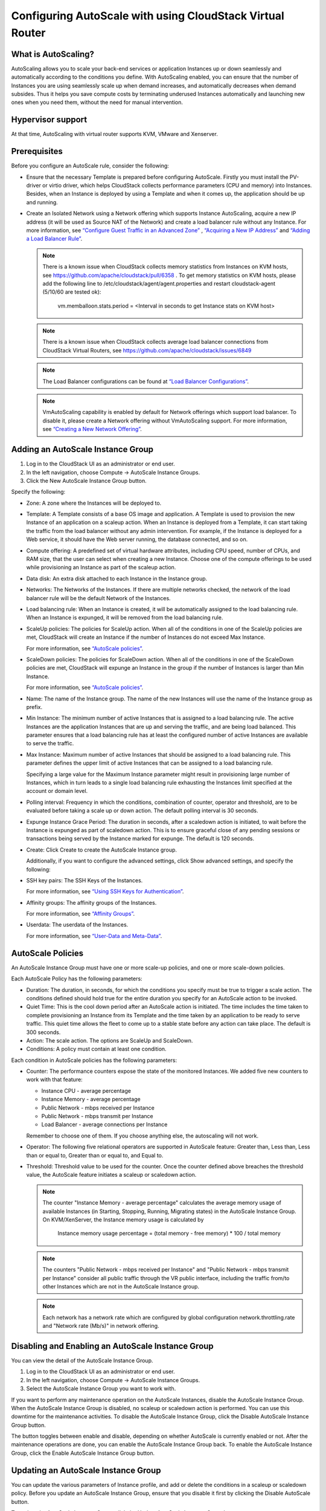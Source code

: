 .. Licensed to the Apache Software Foundation (ASF) under one
   or more contributor license agreements.  See the NOTICE file
   distributed with this work for additional information#
   regarding copyright ownership.  The ASF licenses this file
   to you under the Apache License, Version 2.0 (the
   "License"); you may not use this file except in compliance
   with the License.  You may obtain a copy of the License at
   http://www.apache.org/licenses/LICENSE-2.0
   Unless required by applicable law or agreed to in writing,
   software distributed under the License is distributed on an
   "AS IS" BASIS, WITHOUT WARRANTIES OR CONDITIONS OF ANY
   KIND, either express or implied.  See the License for the
   specific language governing permissions and limitations
   under the License.


Configuring AutoScale with using CloudStack Virtual Router
=============================================


What is AutoScaling?
--------------------

AutoScaling allows you to scale your back-end services or application Instances up
or down seamlessly and automatically according to the conditions you define.
With AutoScaling enabled, you can ensure that the number of Instances you are using
seamlessly scale up when demand increases, and automatically decreases when
demand subsides. Thus it helps you save compute costs by terminating underused
Instances automatically and launching new ones when you need them, without the need
for manual intervention.


Hypervisor support
------------------

At that time, AutoScaling with virtual router supports KVM, VMware and Xenserver.


Prerequisites
-------------

Before you configure an AutoScale rule, consider the following:

-  Ensure that the necessary Template is prepared before configuring AutoScale.
   Firstly you must install the PV-driver or virtio driver, which helps CloudStack
   collects performance parameters (CPU and memory) into Instances. Besides, when an Instance is
   deployed by using a Template and when it comes up, the application should be
   up and running.

-  Create an Isolated Network using a Network offering which supports Instance AutoScaling,
   acquire a new IP address (it will be used as Source NAT of the Network) and create
   a load balancer rule without any Instance.
   For more information, see `“Configure Guest Traffic in an Advanced Zone”
   <networking_and_traffic.html#configure-guest-traffic-in-an-advanced-zone>`_ ,
   `“Acquiring a New IP Address” <networking_and_traffic.html#acquiring-a-new-ip-address>`_
   and `“Adding a Load Balancer Rule” <networking_and_traffic.html#adding-a-load-balancer-rule>`_.

   .. note::
      There is a known issue when CloudStack collects memory statistics from Instances on
      KVM hosts, see https://github.com/apache/cloudstack/pull/6358 .
      To get memory statistics on KVM hosts, please add the following line to
      /etc/cloudstack/agent/agent.properties and restart cloudstack-agent (5/10/60 are tested ok):

        vm.memballoon.stats.period = <Interval in seconds to get Instance stats on KVM host>

   .. note::
      There is a known issue when CloudStack collects average load balancer connections
      from CloudStack Virtual Routers, see https://github.com/apache/cloudstack/issues/6849

   .. note::
      The Load Balancer configurations can be found at `“Load Balancer Configurations”
      <networking_and_traffic.html#load-balancer-configurations>`_.

   .. note::
      VmAutoScaling capability is enabled by default for Network offerings which support
      load balancer. To disable it, please create a Network offering without VmAutoScaling support.
      For more information, see `“Creating a New Network Offering”
      <networking.html#creating-a-new-network-offering>`_.


Adding an AutoScale Instance Group
-------------

#. Log in to the CloudStack UI as an administrator or end user.

#. In the left navigation, choose Compute -> AutoScale Instance Groups.

#. Click the New AutoScale Instance Group button.

Specify the following:

-  Zone: A zone where the Instances will be deployed to.

-  Template: A Template consists of a base OS image and application. A
   Template is used to provision the new Instance of an application on a
   scaleup action. When an Instance is deployed from a Template, it can start
   taking the traffic from the load balancer without any admin intervention.
   For example, if the Instance is deployed for a Web service, it should have the
   Web server running, the database connected, and so on.

-  Compute offering: A predefined set of virtual hardware attributes,
   including CPU speed, number of CPUs, and RAM size, that the user can select
   when creating a new Instance. Choose one of the compute offerings to be used
   while provisioning an Instance as part of the scaleup action.

-  Data disk: An extra disk attached to each Instance in the Instance group.

-  Networks: The Networks of the Instances. If there are multiple networks
   checked, the network of the load balancer rule will be the default Network
   of the Instances.

-  Load balancing rule: When an Instance is created, it will be automatically
   assigned to the load balancing rule. When an Instance is expunged, it
   will be removed from the load balancing rule.

-  ScaleUp policies: The policies for ScaleUp action. When all of the conditions
   in one of the ScaleUp policies are met, CloudStack will create an Instance
   if the number of Instances do not exceed Max Instance.

   For more information, see `“AutoScale policies”
   <autoscale_with_virtual_router.html#autoscale-policies>`_.

-  ScaleDown policies: The policies for ScaleDown action. When all of the
   conditions in one of the ScaleDown policies are met, CloudStack will expunge
   an Instance in the group if the number of Instances is larger than Min Instance.

   For more information, see `“AutoScale policies”
   <autoscale_with_virtual_router.html#autoscale-policies>`_.

-  Name: The name of the Instance group. The name of the new Instances will use the
   name of the Instance group as prefix.

-  Min Instance: The minimum number of active Instances that is assigned to
   a load balancing rule. The active Instances are the application
   Instances that are up and serving the traffic, and are being load balanced.
   This parameter ensures that a load balancing rule has at least the
   configured number of active Instances are available to serve the traffic.

-  Max Instance: Maximum number of active Instances that should be assigned
   to a load balancing rule. This parameter defines the upper limit of active
   Instances that can be assigned to a load balancing rule.

   Specifying a large value for the Maximum Instance parameter might result in
   provisioning large number of Instances, which in turn leads to a single
   load balancing rule exhausting the Instances limit specified at the
   account or domain level.

-  Polling interval: Frequency in which the conditions, combination of counter,
   operator and threshold, are to be evaluated before taking a scale up or
   down action. The default polling interval is 30 seconds.

-  Expunge Instance Grace Period: The duration in seconds, after a scaledown action
   is initiated, to wait before the Instance is expunged as part of scaledown
   action. This is to ensure graceful close of any pending sessions or
   transactions being served by the Instance marked for expunge. The default is 120
   seconds.

-  Create: Click Create to create the AutoScale Instance group.

   Additionally, if you want to configure the advanced settings, click Show
   advanced settings, and specify the following:

-  SSH key pairs: The SSH Keys of the Instances.

   For more information, see `“Using SSH Keys for Authentication”
   <virtual_machines.html#using-ssh-keys-for-authentication>`_.

-  Affinity groups: The affinity groups of the Instances.

   For more information, see `“Affinity Groups”
   <virtual_machines.html#affinity-groups>`_.

-  Userdata: The userdata of the Instances.

   For more information, see `“User-Data and Meta-Data”
   <virtual_machines.html#user-data-and-meta-data>`_.


AutoScale Policies
-------------------------------------------------

An AutoScale Instance Group must have one or more scale-up policies, and one or more
scale-down policies.

Each AutoScale Policy has the following parameters:

-  Duration: The duration, in seconds, for which the conditions you specify
   must be true to trigger a scale action. The conditions defined should
   hold true for the entire duration you specify for an AutoScale action to be
   invoked.

-  Quiet Time: This is the cool down period after an AutoScale action is
   initiated. The time includes the time taken to complete provisioning an
   Instance from its Template and the time taken by an application to be ready
   to serve traffic. This quiet time allows the fleet to come up to a stable
   state before any action can take place. The default is 300 seconds.

-  Action: The scale action. The options are ScaleUp and ScaleDown.

-  Conditions: A policy must contain at least one condition.

Each condition in AutoScale policies has the following parameters:

-  Counter: The performance counters expose the state of the monitored
   Instances. We added five new counters to work with that feature:

   -  Instance CPU - average percentage
   -  Instance Memory - average percentage
   -  Public Network - mbps received per Instance
   -  Public Network - mbps transmit per Instance
   -  Load Balancer - average connections per Instance

   Remember to choose one of them. If you choose anything else, the
   autoscaling will not work.

-  Operator: The following five relational operators are supported in
   AutoScale feature: Greater than, Less than, Less than or equal to, Greater
   than or equal to, and Equal to.

-  Threshold: Threshold value to be used for the counter. Once the counter
   defined above breaches the threshold value, the AutoScale feature initiates
   a scaleup or scaledown action.

   .. note::
      The counter "Instance Memory - average percentage" calculates the average memory usage
      of available Instances (in Starting, Stopping, Running, Migrating states) in the
      AutoScale Instance Group. On KVM/XenServer, the Instance memory usage is calculated by

        Instance memory usage percentage = (total memory - free memory) * 100 / total memory

   .. note::
      The counters "Public Network - mbps received per Instance" and
      "Public Network - mbps transmit per Instance" consider all public
      traffic through the VR public interface, including the traffic from/to other
      Instances which are not in the AutoScale Instance group.

   .. note::
      Each network has a network rate which are configured by global configuration
      network.throttling.rate and "Network rate (Mb/s)" in network offering.


Disabling and Enabling an AutoScale Instance Group
-------------------------------------------------

You can view the detail of the AutoScale Instance Group.

#. Log in to the CloudStack UI as an administrator or end user.

#. In the left navigation, choose Compute -> AutoScale Instance Groups.

#. Select the AutoScale Instance Group you want to work with.

|autoscale-vmgroup-details.png|

If you want to perform any maintenance operation on the AutoScale Instances,
disable the AutoScale Instance Group. When the AutoScale Instance Group is
disabled, no scaleup or scaledown action is performed. You can use this
downtime for the maintenance activities. To disable the AutoScale Instance Group,
click the Disable AutoScale Instance Group button.

The button toggles between enable and disable, depending on whether AutoScale
is currently enabled or not. After the maintenance operations are done, you
can enable the AutoScale Instance Group back. To enable the AutoScale Instance Group, click
the Enable AutoScale Instance Group button.


Updating an AutoScale Instance Group
-----------------------------------

You can update the various parameters of Instance profile, and add or delete the
conditions in a scaleup or scaledown policy. Before you update an AutoScale Instance
Group, ensure that you disable it first by clicking the Disable AutoScale button.

To update the AutoScale Instance Group, click the Update AutoScale Instance Group button.

|autoscale-vmgroup-update.png|

Updating AutoScale Instance Profile
~~~~~~~~~~~~~~~~~~~~~~~~~~~~~~~~~~

To update the Instance Profile of the AutoScale Instance Group, click the AutoScale Instance Profile
tab, then click Edit AutoScale Instance Profile button.

|autoscale-vmgroup-profile.png|

You are also able to update the deploy parameters of the Instances.

|autoscale-vmgroup-deploy-parameters.png|

The following parameters are supported.

-  affinitygroupids: The UUID of the affinity groups, separated by a single 
   comma character (,).

-  diskofferingid: The UUID of the data disk.

-  disksize: The size of data disk. This is valid only if the disk offering
   is dynamic.

-  keypairs: The name of the SSH Key pairs, separated by a single comma 
   character (,).

-  networkids: The UUID of the Instance networks, separated by a single comma
   character (,).

-  overridediskofferingid: The UUID of override disk offering for ROOT disk.

-  rootdisksize: The size of the ROOT disk. This overrides the size of the Instance Template.

-  securitygroupids: The UUID of security groups, separated by a single comma
   character (,). This is valid only if the network provider is Netscaler.


Adding an AutoScale policy
~~~~~~~~~~~~~~~~~~~~~~~~~~~~~~~~~~

To add a new Scale policy to the AutoScale Instance Group, click the ScaleUp policy
or ScaleDown policy tab, then click "Add policy".

|autoscale-vmgroup-policy-new.png|

   For more information, see `“AutoScale policies”
   <autoscale_with_virtual_router.html#autoscale-policies>`_.

Updating AutoScale policies
~~~~~~~~~~~~~~~~~~~~~~~~~~~~~~~~~~

To update the AutoScale policies of the AutoScale Instance Group, click the ScaleUp policy
or ScaleDown policy tab.

|autoscale-vmgroup-policy.png|

To update an existing AutoScale policies, select a policy, input the new value
of Duration or Quiet time, then click Edit button.

To add a new condition to the policy, choose Counter and Operator and input the value,
click Add condition.

To remove an existing condition from the policy, click Delete button of the condition.

To update a condition in the policy, click Edit button, choose Operator and input the
value, click OK button.

Removing an AutoScale policy
~~~~~~~~~~~~~~~~~~~~~~~~~~~~~~~~~~

To remove an existing AutoScale policies, select a policy, click "Remove policy" button.

.. note::
  To apply the new AutoScale Instance Profile and AutoScale policies, open the AutoScale Instance
  Group details, then click the Enable AutoScale Instance Group button.

Deleting an AutoScale Instance Group
------------------------------------

To remove an AutoScale Instance Group, click "Delete AutoScale Instance Group" button.

|autoscale-vmgroup-delete.png|

AutoScale Instance Group can be removed only if there are no Instances in the group.

To force-delete the AutoScale Instance Group, check the cleanup checkbox, then click OK button.
All the Instances in the group will be expunged.

Runtime Considerations
----------------------

An administrator should not assign an Instance to a load balancing rule which is
configured for AutoScale.

Making API calls outside the context of AutoScale, such as destroyVM, on an
autoscaled Instance leaves the load balancing configuration in an inconsistent state.
Even though the Instance is destroyed from the load balancer rule, it continues to be shown as
a service assigned to a rule inside the context of AutoScale.


.. |autoscale-vmgroup-delete.png| image:: /_static/images/autoscale-vmgroup-delete.png
   :alt: Delete AutoScale Instance Group.
.. |autoscale-vmgroup-deploy-parameters.png| image:: /_static/images/autoscale-vmgroup-deploy-parameters.png
   :alt: AutoScale Instance deploy parameters.
.. |autoscale-vmgroup-details.png| image:: /_static/images/autoscale-vmgroup-details.png
   :alt: AutoScale Instance Group details.
.. |autoscale-vmgroup-policy-new.png| image:: /_static/images/autoscale-vmgroup-policy-new.png
   :alt: Add new AutoScale Policy.
.. |autoscale-vmgroup-policy.png| image:: /_static/images/autoscale-vmgroup-policy.png
   :alt: AutoScale Policies.
.. |autoscale-vmgroup-profile.png| image:: /_static/images/autoscale-vmgroup-profile.png
   :alt: AutoScale Instance Profile.
.. |autoscale-vmgroup-update.png| image:: /_static/images/autoscale-vmgroup-update.png
   :alt: Update AutoScale Instance Group.

